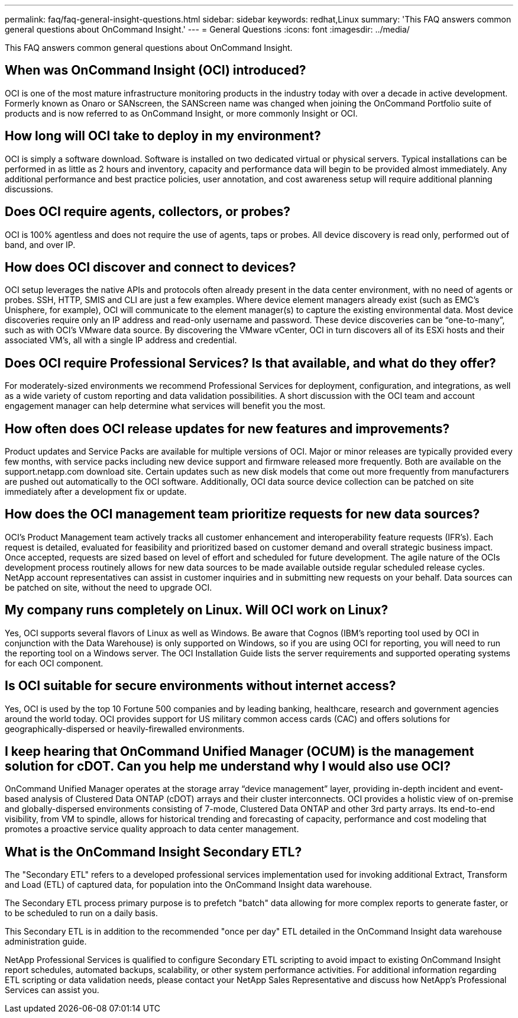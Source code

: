 ---
permalink: faq/faq-general-insight-questions.html
sidebar: sidebar
keywords: redhat,Linux
summary: 'This FAQ answers common general questions about OnCommand Insight.'
---
= General Questions
:icons: font
:imagesdir: ../media/

[.lead]
This FAQ answers common general questions about OnCommand Insight.

== When was OnCommand Insight (OCI) introduced?

OCI is one of the most mature infrastructure monitoring products in the industry today with over a decade in active development. Formerly known as Onaro or SANscreen, the SANScreen name was changed when joining the OnCommand Portfolio suite of products and is now referred to as OnCommand Insight, or more commonly Insight or OCI.

== How long will OCI take to deploy in my environment?

OCI is simply a software download. Software is installed on two dedicated virtual or physical servers. Typical installations can be performed in as little as 2 hours and inventory, capacity and performance data will begin to be provided almost immediately. Any additional performance and best practice policies, user annotation, and cost awareness setup will require additional planning discussions.

== Does OCI require agents, collectors, or probes?

OCI is 100% agentless and does not require the use of agents, taps or probes. All device discovery is read only, performed out of band, and over IP.

== How does OCI discover and connect to devices?

OCI setup leverages the native APIs and protocols often already present in the data center environment, with no need of agents or probes. SSH, HTTP, SMIS and CLI are just a few examples. Where device element managers already exist (such as EMC's Unisphere, for example), OCI will communicate to the element manager(s) to capture the existing environmental data. Most device discoveries require only an IP address and read-only username and password. These device discoveries can be "`one-to-many`", such as with OCI's VMware data source. By discovering the VMware vCenter, OCI in turn discovers all of its ESXi hosts and their associated VM's, all with a single IP address and credential.

== Does OCI require Professional Services? Is that available, and what do they offer?

For moderately-sized environments we recommend Professional Services for deployment, configuration, and integrations, as well as a wide variety of custom reporting and data validation possibilities. A short discussion with the OCI team and account engagement manager can help determine what services will benefit you the most.

== How often does OCI release updates for new features and improvements?

Product updates and Service Packs are available for multiple versions of OCI. Major or minor releases are typically provided every few months, with service packs including new device support and firmware released more frequently. Both are available on the support.netapp.com download site. Certain updates such as new disk models that come out more frequently from manufacturers are pushed out automatically to the OCI software. Additionally, OCI data source device collection can be patched on site immediately after a development fix or update.

== How does the OCI management team prioritize requests for new data sources?

OCI's Product Management team actively tracks all customer enhancement and interoperability feature requests (IFR's). Each request is detailed, evaluated for feasibility and prioritized based on customer demand and overall strategic business impact. Once accepted, requests are sized based on level of effort and scheduled for future development. The agile nature of the OCIs development process routinely allows for new data sources to be made available outside regular scheduled release cycles. NetApp account representatives can assist in customer inquiries and in submitting new requests on your behalf. Data sources can be patched on site, without the need to upgrade OCI.

== My company runs completely on Linux. Will OCI work on Linux?

Yes, OCI supports several flavors of Linux as well as Windows. Be aware that Cognos (IBM's reporting tool used by OCI in conjunction with the Data Warehouse) is only supported on Windows, so if you are using OCI for reporting, you will need to run the reporting tool on a Windows server. The OCI Installation Guide lists the server requirements and supported operating systems for each OCI component.

== Is OCI suitable for secure environments without internet access?

Yes, OCI is used by the top 10 Fortune 500 companies and by leading banking, healthcare, research and government agencies around the world today. OCI provides support for US military common access cards (CAC) and offers solutions for geographically-dispersed or heavily-firewalled environments.

== I keep hearing that OnCommand Unified Manager (OCUM) is the management solution for cDOT. Can you help me understand why I would also use OCI?

OnCommand Unified Manager operates at the storage array "`device management`" layer, providing in-depth incident and event-based analysis of Clustered Data ONTAP (cDOT) arrays and their cluster interconnects. OCI provides a holistic view of on-premise and globally-dispersed environments consisting of 7-mode, Clustered Data ONTAP and other 3rd party arrays. Its end-to-end visibility, from VM to spindle, allows for historical trending and forecasting of capacity, performance and cost modeling that promotes a proactive service quality approach to data center management.

== What is the OnCommand Insight Secondary ETL?

The "Secondary ETL" refers to a developed professional services implementation used for invoking additional Extract, Transform and Load (ETL) of captured data, for population into the OnCommand Insight data warehouse.

The Secondary ETL process primary purpose is to prefetch "batch" data allowing for more complex reports to generate faster, or to be scheduled to run on a daily basis.

This Secondary ETL is in addition to the recommended "once per day" ETL detailed in the OnCommand Insight data warehouse administration guide.

NetApp Professional Services is qualified to configure Secondary ETL scripting to avoid impact to existing OnCommand Insight report schedules, automated backups, scalability, or other system performance activities. For additional information regarding ETL scripting or data validation needs, please contact your NetApp Sales Representative and discuss how NetApp's Professional Services can assist you.
